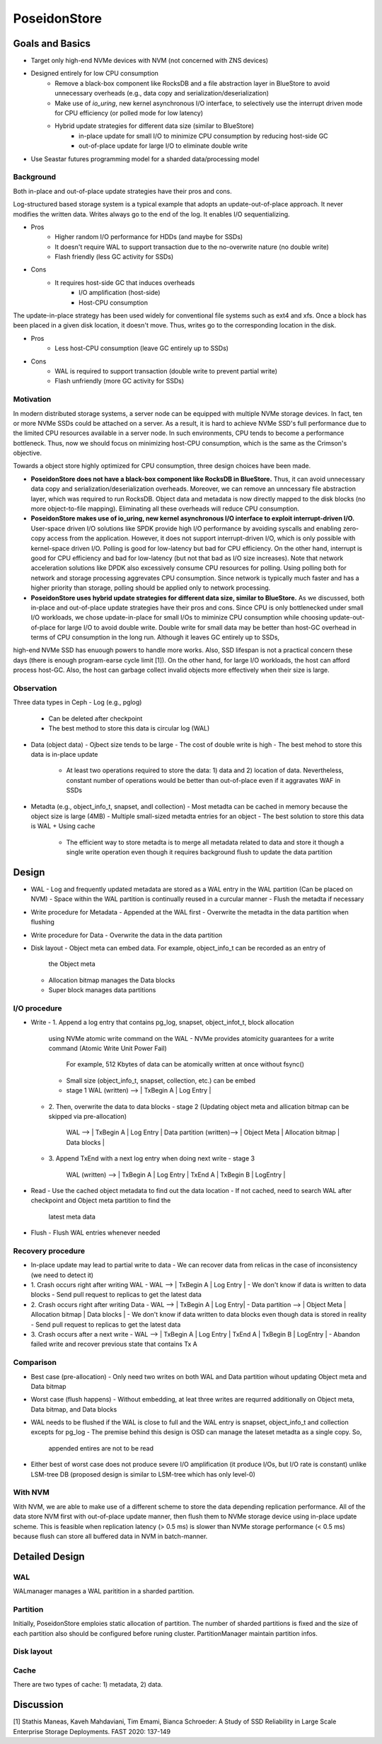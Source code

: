 ===============
 PoseidonStore
===============

Goals and Basics
======================

* Target only high-end NVMe devices with NVM (not concerned with ZNS devices)
* Designed entirely for low CPU consumption
    - Remove a black-box component like RocksDB and a file abstraction layer in BlueStore to avoid unnecessary overheads (e.g., data copy and serialization/deserialization)  
    - Make use of *io_uring*, new kernel asynchronous I/O interface, to selectively use the interrupt driven mode for CPU efficiency (or polled mode for low latency)
    - Hybrid update strategies for different data size (similar to BlueStore)
        - in-place update for small I/O to minimize CPU consumption by reducing host-side GC
        - out-of-place update for large I/O to eliminate double write
* Use Seastar futures programming model for a sharded data/processing model


Background
----------
Both in-place and out-of-place update strategies have their pros and cons. 

Log-structured based storage system is a typical example that adopts an update-out-of-place approach. It never modifies the written data. Writes always go to the end of the log. It enables I/O sequentializing.

* Pros
    - Higher random I/O performance for HDDs (and maybe for SSDs)
    - It doesn't require WAL to support transaction due to the no-overwrite nature (no double write)
    - Flash friendly (less GC activity for SSDs)
* Cons
    - It requires host-side GC that induces overheads
        - I/O amplification (host-side)
        - Host-CPU consumption

The update-in-place strategy has been used widely for conventional file systems such as ext4 and xfs. Once a block has been placed in a given disk location, it doesn't move. Thus, writes go to the corresponding location in the disk.

* Pros
    - Less host-CPU consumption (leave GC entirely up to SSDs)
* Cons
    - WAL is required to support transaction (double write to prevent partial write)
    - Flash unfriendly (more GC activity for SSDs)
    

Motivation
----------

In modern distributed storage systems, a server node can be equipped with multiple 
NVMe storage devices. In fact, ten or more NVMe SSDs could be attached on a server.
As a result, it is hard to achieve NVMe SSD's full performance due to the limited CPU resources 
available in a server node. In such environments, CPU tends to become a performance bottleneck.
Thus, now we should focus on minimizing host-CPU consumption, which is the same as the Crimson's objective.

Towards a object store highly optimized for CPU consumption, three design choices have been made.

* **PoseidonStore does not have a black-box component like RocksDB in BlueStore.** Thus, it can avoid unnecessary data copy and serialization/deserialization overheads. Moreover, we can remove an unncessary file abstraction layer, which was required to run RocksDB. Object data and metadata is now directly mapped to the disk blocks (no more object-to-file mapping). Eliminating all these overheads will reduce CPU consumption.

* **PoseidonStore makes use of io_uring, new kernel asynchronous I/O interface to exploit interrupt-driven I/O.** User-space driven I/O solutions like SPDK provide high I/O performance by avoiding syscalls and enabling zero-copy access from the application. However, it does not support interrupt-driven I/O, which is only possible with kernel-space driven I/O. Polling is good for low-latency but bad for CPU efficiency. On the other hand, interrupt is good for CPU efficiency and bad for low-latency (but not that bad as I/O size increases). Note that network acceleration solutions like DPDK also excessively consume CPU resources for polling. Using polling both for network and storage processing aggrevates CPU consumption. Since network is typically much faster and has a higher priority than storage, polling should be applied only to network processing.

* **PoseidonStore uses hybrid update strategies for different data size, similar to BlueStore.** As we discussed, both in-place and out-of-place update strategies have their pros and cons. Since CPU is only bottlenecked under small I/O workloads, we chose update-in-place for small I/Os to miminize CPU consumption while choosing update-out-of-place for large I/O to avoid double write. Double write for small data may be better than host-GC overhead in terms of CPU consumption in the long run. Although it leaves GC entirely up to SSDs,
high-end NVMe SSD has enuough powers to handle more works. Also, SSD lifespan is not a practical concern these days (there is enough program-earse cycle limit [1]). On the other hand, for large I/O workloads, the host can afford process host-GC. Also, the host can garbage collect invalid objects more effectively when their size is large.


Observation
-----------

Three data types in Ceph
- Log (e.g., pglog)
  - Can be deleted after checkpoint
  - The best method to store this data is circular log (WAL)
- Data (object data)
  - Ojbect size tends to be large
  - The cost of double write is high
  - The best mehod to store this data is in-place update
    - At least two operations required to store the data: 1) data and 2) location of 
      data. Nevertheless, constant number of operations would be better than out-of-place
      even if it aggravates WAF in SSDs
- Metadta (e.g., object_info_t, snapset, andl collection)
  - Most metadta can be cached in memory because the object size is large (4MB)
  - Multiple small-sized metadta entries for an object
  - The best solution to store this data is WAL + Using cache
    - The efficient way to store metadta is to merge all metadata related to data
      and store it though a single write operation even though it requires background
      flush to update the data partition


Design
======
.. ditaa::

  +-WAL partition-|----------------------Data partition-------------------------+
  | Sharded partition 1
  +-----------------------------------------------------------------------------+
  | WAL -> |      | Super block | Object meta | Allocation bitmap | Data blocks |
  +-----------------------------------------------------------------------------+
  | Sharded partition 2
  +-----------------------------------------------------------------------------+
  | WAL -> |      | Super block | Object meta | Allocation bitmap | Data blocks |
  +-----------------------------------------------------------------------------+
  | Sharded partition N 
  +-----------------------------------------------------------------------------+
  | WAL -> |      | Super block | Object meta | Allocation bitmap | Data blocks |
  +-----------------------------------------------------------------------------+


- WAL
  - Log and frequently updated metadata are stored as a WAL entry in the WAL partition
  (Can be placed on NVM)
  - Space within the WAL partition is continually reused in a curcular manner
  - Flush the metadta if necessary
- Write procedure for Metadata
  - Appended at the WAL first
  - Overwrite the metadta in the data partition when flushing
- Write procedure for Data
  - Overwrite the data in the data partition
- Disk layout
  - Object meta can embed data. For example, object_info_t can be recorded as an entry of
    the Object meta
  - Allocation bitmap manages the Data blocks
  - Super block manages data partitions


I/O procedure
-------------
- Write
  - 1. Append a log entry that contains pg_log, snapset, object_infot_t, block allocation
    using NVMe atomic write command on the WAL
    - NVMe provides atomicity guarantees for a write command (Atomic Write Unit Power Fail)
      For example, 512 Kbytes of data can be atomically written at once without fsync()
    - Small size (object_info_t, snapset, collection, etc.) can be embed
    - stage 1
      WAL (written) --> | TxBegin A | Log Entry |
  - 2. Then, overwrite the data to data blocks
    - stage 2 (Updating object meta and allication bitmap can be skipped via pre-allocation)
      WAL --> | TxBegin A | Log Entry |  
      Data partition (written)--> | Object Meta | Allocation bitmap | Data blocks |
  - 3. Append TxEnd with a next log entry when doing next write
    - stage 3
      WAL (written) --> | TxBegin A | Log Entry | TxEnd A | TxBegin B | LogEntry |

- Read
  - Use the cached object metadata to find out the data location
  - If not cached, need to search WAL after checkpoint and Object meta partition to find the 
    latest meta data

- Flush
  - Flush WAL entries whenever needed


Recovery procedure
------------------
- In-place update may lead to partial write to data 
  - We can recover data from relicas in the case of inconsistency (we need to detect it)

- 1. Crash occurs right after writing WAL
  - WAL --> | TxBegin A | Log Entry |
  - We don't know if data is written to data blocks
  - Send pull request to replicas to get the latest data
- 2. Crash occurs right after writing Data
  - WAL --> | TxBegin A | Log Entry|  
  - Data partition --> | Object Meta | Allocation bitmap | Data blocks |
  - We don't know if data written to data blocks even though data is stored in reality
  - Send pull request to replicas to get the latest data
- 3. Crash occurs after a next write
  - WAL --> | TxBegin A | Log Entry | TxEnd A | TxBegin B | LogEntry |
  - Abandon failed write and recover previous state that contains Tx A


Comparison
----------
- Best case (pre-allocation)
  - Only need two writes on both WAL and Data partition wihout updating Object meta and Data bitmap
- Worst case (flush happens)
  - Without embedding, at leat three writes are requrred additionally on Object meta, Data bitmap, and Data blocks
- WAL needs to be flushed if the WAL is close to full and the WAL entry is snapset, object_info_t 
  and collection excepts for pg_log
  - The premise behind this design is OSD can manage the lateset metadta as a single copy. So,
    appended entires are not to be read
- Either best of worst case does not produce severe I/O amplification (it produce I/Os, but I/O rate is constant) 
  unlike LSM-tree DB (proposed design is similar to LSM-tree which has only level-0)
  

With NVM
--------
With NVM, we are able to make use of a different scheme to store the data depending replication
performance.
All of the data store NVM first with out-of-place update manner, then flush them to NVMe storage device
using in-place update scheme. This is feasible when replication latency (> 0.5 ms) is slower than
NVMe storage performance (< 0.5 ms) because flush can store all buffered data in NVM in batch-manner.


Detailed Design 
===============

WAL
---
WALmanager manages a WAL paritition in a sharded partition.

Partition
---------
Initially, PoseidonStore emploies static allocation of partition. The number of sharded partitions
is fixed and the size of each partition also should be configured before runing cluster.
PartitionManager maintain partition infos.

Disk layout
-----------

Cache
-----
There are two types of cache: 1) metadata, 2) data.


Discussion
==========


[1] Stathis Maneas, Kaveh Mahdaviani, Tim Emami, Bianca Schroeder:
A Study of SSD Reliability in Large Scale Enterprise Storage Deployments. FAST 2020: 137-149
